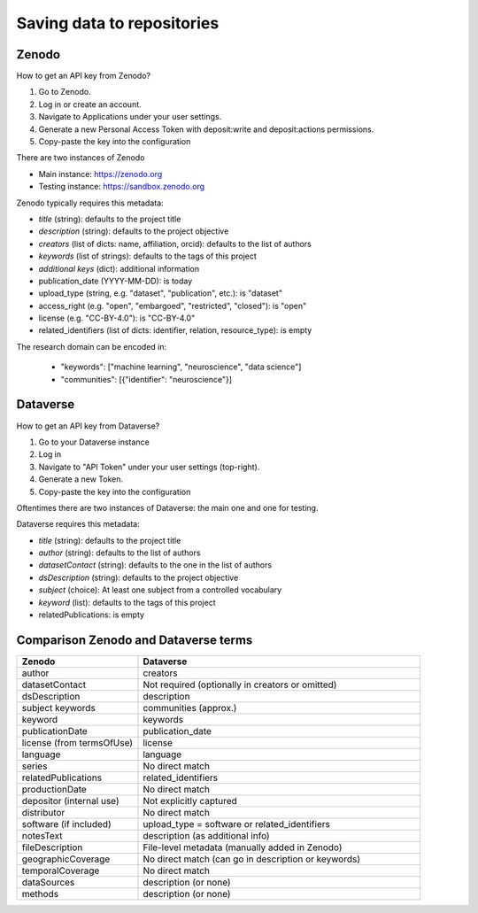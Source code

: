 .. _repositories:

Saving data to repositories
===========================

Zenodo
------

How to get an API key from Zenodo?

1. Go to Zenodo.
2. Log in or create an account.
3. Navigate to Applications under your user settings.
4. Generate a new Personal Access Token with deposit:write and deposit:actions permissions.
5. Copy-paste the key into the configuration

There are two instances of Zenodo

- Main instance: https://zenodo.org
- Testing instance: https://sandbox.zenodo.org

Zenodo typically requires this metadata:

- *title* (string): defaults to the project title
- *description* (string): defaults to the project objective
- *creators* (list of dicts: name, affiliation, orcid): defaults to the list of authors
- *keywords* (list of strings): defaults to the tags of this project
- *additional keys* (dict): additional information
- publication_date (YYYY-MM-DD): is today
- upload_type (string, e.g. "dataset", "publication", etc.): is "dataset"
- access_right (e.g. "open", "embargoed", "restricted", "closed"): is "open"
- license (e.g. "CC-BY-4.0"): is "CC-BY-4.0"
- related_identifiers (list of dicts: identifier, relation, resource_type): is empty

The research domain can be encoded in:

 - "keywords": ["machine learning", "neuroscience", "data science"]
 - "communities": [{"identifier": "neuroscience"}]


Dataverse
---------

How to get an API key from Dataverse?

1. Go to your Dataverse instance
2. Log in
3. Navigate to "API Token" under your user settings (top-right).
4. Generate a new Token.
5. Copy-paste the key into the configuration

Oftentimes there are two instances of Dataverse: the main one and one for testing.

Dataverse requires this metadata:

- *title* (string): defaults to the project title
- *author* (string): defaults to the list of authors
- *datasetContact* (string): defaults to the one in the list of authors
- *dsDescription* (string): defaults to the project objective
- *subject* (choice): At least one subject from a controlled vocabulary
- *keyword* (list): defaults to the tags of this project
- relatedPublications: is empty



Comparison Zenodo and Dataverse terms
-------------------------------------

.. csv-table::
   :widths: 30, 70
   :header-rows: 1

   Zenodo, Dataverse
   author,	creators
   datasetContact,	Not required (optionally in creators or omitted)
   dsDescription,	description
   subject	keywords, communities (approx.)
   keyword,	keywords
   publicationDate,	publication_date
   license (from termsOfUse),	license
   language,	language
   series,	No direct match
   relatedPublications,	related_identifiers
   productionDate,	No direct match
   depositor (internal use),	Not explicitly captured
   distributor,	No direct match
   software (if included),	upload_type = software or related_identifiers
   notesText,	description (as additional info)
   fileDescription,	File-level metadata (manually added in Zenodo)
   geographicCoverage,	No direct match (can go in description or keywords)
   temporalCoverage,	No direct match
   dataSources,	description (or none)
   methods,	description (or none)

